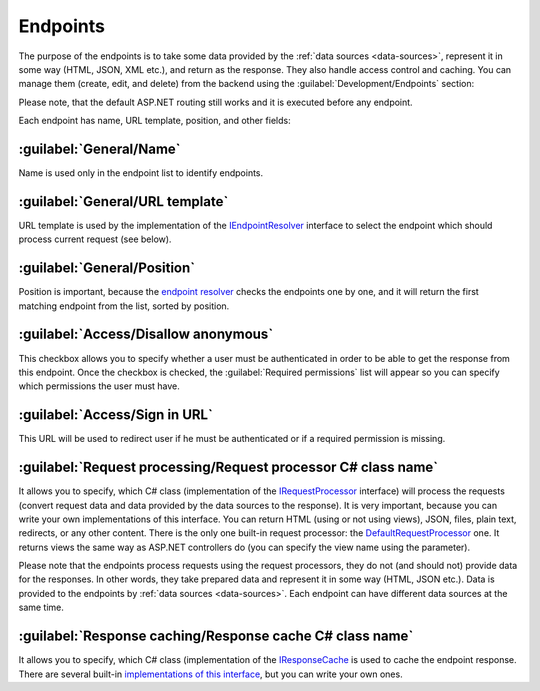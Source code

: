 ﻿.. _endpoints:

Endpoints
=========

The purpose of the endpoints is to take some data provided by the :ref:`data sources <data-sources>`, represent it in some way (HTML, JSON, XML etc.),
and return as the response. They also handle access control and caching. You can manage them (create, edit, and delete) from the backend
using the :guilabel:`Development/Endpoints` section:

.. image:: /images/platformus_website/endpoints/1.png

Please note, that the default ASP.NET routing still works and it is executed before any endpoint.

Each endpoint has name, URL template, position, and other fields:

.. image:: /images/platformus_website/endpoints/2.png

:guilabel:`General/Name`
~~~~~~~~~~~~~~~~~~~~~~~~

Name is used only in the endpoint list to identify endpoints.

:guilabel:`General/URL template`
~~~~~~~~~~~~~~~~~~~~~~~~~~~~~~~~

URL template is used by the implementation of the
`IEndpointResolver <https://github.com/Platformus/Platformus/blob/master/src/Platformus.Website.Frontend/Services/Abstractions/IEndpointResolver.cs#L9>`_
interface to select the endpoint which should process current request (see below).

:guilabel:`General/Position`
~~~~~~~~~~~~~~~~~~~~~~~~~~~~

Position is important, because the `endpoint resolver <https://github.com/Platformus/Platformus/blob/master/src/Platformus.Website.Frontend/Services/Defaults/DefaultEndpointResolver.cs#L16>`_
checks the endpoints one by one, and it will return the first matching endpoint from the list, sorted by position.

.. image:: /images/platformus_website/endpoints/3.png

:guilabel:`Access/Disallow anonymous`
~~~~~~~~~~~~~~~~~~~~~~~~~~~~~~~~~~~~~~

This checkbox allows you to specify whether a user must be authenticated in order to be able to get the response from this endpoint.
Once the checkbox is checked, the :guilabel:`Required permissions` list will appear so you can specify which permissions the user must have.

:guilabel:`Access/Sign in URL`
~~~~~~~~~~~~~~~~~~~~~~~~~~~~~~~

This URL will be used to redirect user if he must be authenticated or if a required permission is missing.

.. image:: /images/platformus_website/endpoints/4.png

:guilabel:`Request processing/Request processor C# class name`
~~~~~~~~~~~~~~~~~~~~~~~~~~~~~~~~~~~~~~~~~~~~~~~~~~~~~~~~~~~~~~

It allows you to specify, which C# class (implementation of the
`IRequestProcessor <https://github.com/Platformus/Platformus/blob/master/src/Platformus.Website/RequestProcessors/IRequestProcessor.cs#L15>`_
interface) will process the requests (convert request data and data provided by the data sources to the response). It is very important,
because you can write your own implementations of this interface. You can return HTML (using or not using views), JSON, files, plain text, redirects, or any other content.
There is the only one built-in request processor: the
`DefaultRequestProcessor <https://github.com/Platformus/Platformus/blob/master/src/Platformus.Website.Frontend/RequestProcessors/DefaultRequestProcessor.cs#L17>`_
one. It returns views the same way as ASP.NET controllers do (you can specify the view name using the parameter).

Please note that the endpoints process requests using the request processors, they do not (and should not) provide data for the responses.
In other words, they take prepared data and represent it in some way (HTML, JSON etc.). Data is provided to the endpoints by :ref:`data sources <data-sources>`.
Each endpoint can have different data sources at the same time.

.. image:: /images/platformus_website/endpoints/5.png

:guilabel:`Response caching/Response cache C# class name`
~~~~~~~~~~~~~~~~~~~~~~~~~~~~~~~~~~~~~~~~~~~~~~~~~~~~~~~~~

It allows you to specify, which C# class (implementation of the
`IResponseCache <https://github.com/Platformus/Platformus/blob/master/src/Platformus.Website/ResponseCaches/IResponseCache.cs#L14>`_
is used to cache the endpoint response. There are several built-in `implementations of this interface <https://github.com/Platformus/Platformus/tree/master/src/Platformus.Website.Frontend/ResponseCaches>`_,
but you can write your own ones.